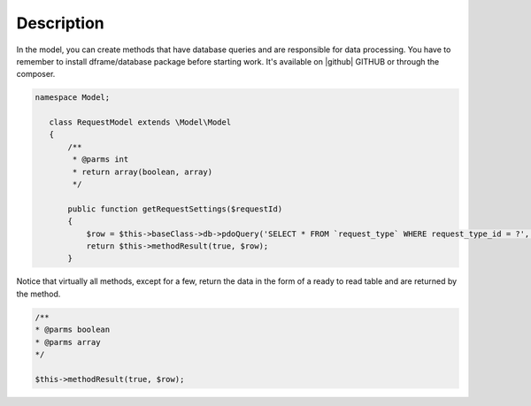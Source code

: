 ====
Description
====

In the model, you can create methods that have database queries and are responsible for data processing. You have to remember to install dframe/database package before starting work. It's available on |github| GITHUB or through the composer.

.. code-block:: php

 namespace Model;
    
    class RequestModel extends \Model\Model
    {
        /**
         * @parms int 
         * return array(boolean, array)
         */
    
        public function getRequestSettings($requestId)
        {
            $row = $this->baseClass->db->pdoQuery('SELECT * FROM `request_type` WHERE request_type_id = ?', array($requestId))->result();
            return $this->methodResult(true, $row);     
        }


Notice that virtually all methods, except for a few, return the data in the form of a ready to read table and are returned by the method.

.. code-block:: php

 /**
 * @parms boolean
 * @parms array
 */

 $this->methodResult(true, $row);

.. |github| fa-icon:: fa-github
